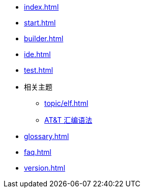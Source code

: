 * xref:index.adoc[]
* xref:start.adoc[]
* xref:builder.adoc[]
* xref:ide.adoc[]
* xref:test.adoc[]
* 相关主题
** xref:topic/elf.adoc[]
** xref:topic/gas.adoc[AT&T 汇编语法]
* xref:glossary.adoc[]
* xref:faq.adoc[]
* xref:version.adoc[]
